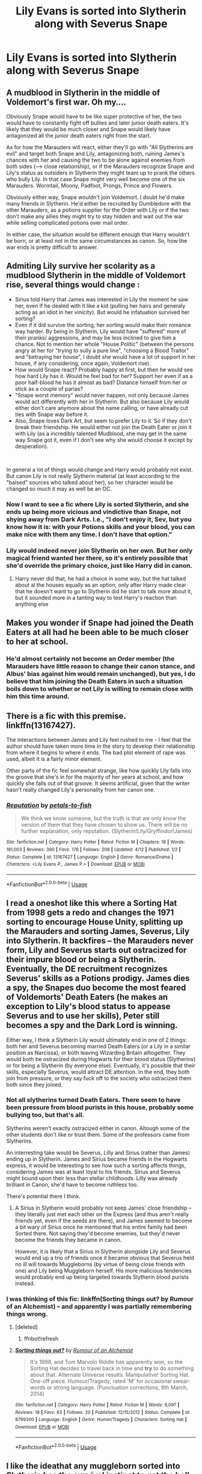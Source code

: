 #+TITLE: Lily Evans is sorted into Slytherin along with Severus Snape

* Lily Evans is sorted into Slytherin along with Severus Snape
:PROPERTIES:
:Author: LordUltimus92
:Score: 9
:DateUnix: 1556825691.0
:DateShort: 2019-May-03
:FlairText: Prompt
:END:

** A mudblood in Slytherin in the middle of Voldemort's first war. Oh my....

Obviously Snape would have to be like super protective of her, the two would have to constantly fight off bullies and later junior death eaters. It's likely that they would be much closer and Snape would likely have antagonized all the junior death eaters right from the start.

As for how the Marauders will react, either they'll go with "All Slytherins are evil" and target both Snape and Lily, antagonizing both, ruining James's chances with her and causing the two to be alone against enemies from both sides (--> close relationship), or if the Marauders recognize Snape and Lily's status as outsiders in Slytherin they might team up to prank the others who bully Lily. In that case Snape might very well become one of the six Marauders. Wormtail, Moony, Padfoot, Prongs, Prince and Flowers.

Obviously either way, Snape wouldn't join Voldemort. I doubt he'd make many friends in Slytherin. He'd either be recruited by Dumbledore with the other Marauders, as a potions supplier for the Order with Lily or if the two don't make any allies they might try to stay hidden and wait out the war while selling complicated potions over mail order.

In either case, the situation would be different enough that Harry wouldn't be born, or at least not in the same circumstances as canon. So, how the war ends is pretty difficult to answer.
:PROPERTIES:
:Author: 15_Redstones
:Score: 24
:DateUnix: 1556829847.0
:DateShort: 2019-May-03
:END:


** Admiting Lily survive her scolarity as a mudblood Slytherin in the middle of Voldemort rise, several things would change :

- Sirius told Harry that James was interested in Lily the moment he saw her, even if he dealed with it like a kid (pulling her hairs and generaly acting as an idiot in her vinicity). But would he infatuation survived her sorting?
- Even if it did survive the sorting, her sorting would make their romance way harder. By being in Slytherin, Lily would have "suffered" more of their pranks/ aggressions, and may be less inclined to give him a chance. Not to mention her whole "House Politic" (between the persons angry at her for "trying to sully a pure line", "choosing a Blood Traitor" and "betraying her house", I doubt she would have a lot of support in her house, if any considering, once again, Voldemort rise).
- How would Snape react? Probably happy at first, but then he would see how hard Lily has it. Would he feel bad for her? Support her even if as a poor half-blood he has it almost as bad? Distance himself from her or stick as a couple of parias?
- "Snape worst memory" would never happen, not only because James would act differently with her in Slytherin. But also because Lily would either don't care anymore about the name calling, or have already cut ties with Snape way before it.
- Also, Snape loves Dark Art, but seem to prefer Lily to it. So if they don't break their friendship. He would either not join the Death Eater or join it with Lily (as a incredibly talented Mudblood, she may get in the same way Snape got it, even if I don't see why she would choose it except by desperation).

​

In general a lot of things would change and Harry would probably not exist. But canon Lily is not really Slytherin material (at least according to the "baised" sources who talked about her), so her character would be changed so much it may as well be an OC.
:PROPERTIES:
:Author: PlusMortgage
:Score: 7
:DateUnix: 1556830584.0
:DateShort: 2019-May-03
:END:

*** Now I want to see a fic where Lily is sorted Slytherin, and she ends up being more vicious and vindictive than Snape, not shying away from Dark Arts. I.e., "I don't enjoy it, Sev, but you know how it is: with your Potions skills and your blood, you can make nice with them any time. I don't have that option."
:PROPERTIES:
:Author: turbinicarpus
:Score: 4
:DateUnix: 1556973706.0
:DateShort: 2019-May-04
:END:


*** Lily would indeed never join Slytherin on her own. But her only magical friend wanted her there, so it's entirely possible that she'd override the primary choice, just like Harry did in canon.
:PROPERTIES:
:Author: Fredrik1994
:Score: 2
:DateUnix: 1556876793.0
:DateShort: 2019-May-03
:END:

**** Harry never did that, he had a choice in some way, but the hat talked about al the houses equally as an option, only after Harry made clear that he doesn't want to go to Slytherin did he start to talk more about it, but it sounded more in a tanting way to test Harry's reaction than anything else
:PROPERTIES:
:Author: Schak_Raven
:Score: 1
:DateUnix: 1556881870.0
:DateShort: 2019-May-03
:END:


** Makes you wonder if Snape had joined the Death Eaters at all had he been able to be much closer to her at school.
:PROPERTIES:
:Score: 3
:DateUnix: 1556828166.0
:DateShort: 2019-May-03
:END:

*** He'd almost certainly not become an Order member (the Marauders have little reason to change their canon stance, and Albus' bias against him would remain unchanged), but yes, I do believe that him joining the Death Eaters in such a situation boils down to whether or not Lily is willing to remain close with him this time around.
:PROPERTIES:
:Author: Fredrik1994
:Score: 2
:DateUnix: 1556984385.0
:DateShort: 2019-May-04
:END:


** There is a fic with this premise. linkffn(13167427).

The interactions between James and Lily feel rushed to me - I feel that the author should have taken more time in the story to develop their relationship from where it begins to where it ends. The bad plot element of rape was used, albeit it is a fairly minor element.

Other parts of the fic feel somewhat strange, like how quickly Lily falls into the groove that she's in for the majority of her years at school, and how quickly she falls out of that groove. It seems artificial, given that the writer hasn't really changed Lily's personality from her canon one.
:PROPERTIES:
:Author: avittamboy
:Score: 3
:DateUnix: 1556850691.0
:DateShort: 2019-May-03
:END:

*** [[https://www.fanfiction.net/s/13167427/1/][*/Reputation/*]] by [[https://www.fanfiction.net/u/3759501/petals-to-fish][/petals-to-fish/]]

#+begin_quote
  We think we know someone, but the truth is that we only know the version of them that they have chosen to show us. There will be no further explanation, only reputation. (Slytherin!Lily/Gryffindor!James)
#+end_quote

^{/Site/:} ^{fanfiction.net} ^{*|*} ^{/Category/:} ^{Harry} ^{Potter} ^{*|*} ^{/Rated/:} ^{Fiction} ^{M} ^{*|*} ^{/Chapters/:} ^{18} ^{*|*} ^{/Words/:} ^{181,003} ^{*|*} ^{/Reviews/:} ^{390} ^{*|*} ^{/Favs/:} ^{176} ^{*|*} ^{/Follows/:} ^{208} ^{*|*} ^{/Updated/:} ^{4/12} ^{*|*} ^{/Published/:} ^{1/2} ^{*|*} ^{/Status/:} ^{Complete} ^{*|*} ^{/id/:} ^{13167427} ^{*|*} ^{/Language/:} ^{English} ^{*|*} ^{/Genre/:} ^{Romance/Drama} ^{*|*} ^{/Characters/:} ^{<Lily} ^{Evans} ^{P.,} ^{James} ^{P.>} ^{*|*} ^{/Download/:} ^{[[http://www.ff2ebook.com/old/ffn-bot/index.php?id=13167427&source=ff&filetype=epub][EPUB]]} ^{or} ^{[[http://www.ff2ebook.com/old/ffn-bot/index.php?id=13167427&source=ff&filetype=mobi][MOBI]]}

--------------

*FanfictionBot*^{2.0.0-beta} | [[https://github.com/tusing/reddit-ffn-bot/wiki/Usage][Usage]]
:PROPERTIES:
:Author: FanfictionBot
:Score: 2
:DateUnix: 1556850703.0
:DateShort: 2019-May-03
:END:


** I read a oneshot like this where a Sorting Hat from 1998 gets a redo and changes the 1971 sorting to encourage House Unity, splitting up the Marauders and sorting James, Severus, Lily into Slytherin. It backfires -- the Marauders never form, Lily and Severus starts out ostracized for their impure blood or being a Slytherin. Eventually, the DE recruitment recognizes Severus' skills as a Potions prodigy. James dies a spy, the Snapes duo become the most feared of Voldemorts' Death Eaters (he makes an exception to Lily's blood status to appease Severus and to use her skills), Peter still becomes a spy and the Dark Lord is winning.

Either way, I think a Slytherin Lily would ultimately end in one of 2 things: both her and Severus becoming married Death Eaters (or a Lily in a similar position as Narcissa), or both leaving Wizarding Britain alltogether. They would both be ostracized during Hogwarts for their blood status (Slytherins) or for being a Slytherin (by everyone else). Eventually, it's possible that their skills, especially Severus, would attract DE attention. In the end, they both join from pressure, or they say fuck off to the society who ostracized them both since they joined.
:PROPERTIES:
:Author: Fredrik1994
:Score: 2
:DateUnix: 1556875749.0
:DateShort: 2019-May-03
:END:

*** Not all slytherins turned Death Eaters. There seem to have been pressure from blood purists in this house, probably some bullying too, but that's all.

Slytherins weren't exactly ostracized either in canon. Altough some of the other students don't like or trust them. Some of the professors came from Slytherins.

An interresting take would be Severus, Lilly and Sirius (rather than James) ending up in Slytherin. James and Sirius became friends in the Hogwarts express, it would be interesting to see how such a sorting affects things, considering James was at least loyal to his friends. Sirius and Severus might bound upon their less than stellar childhoods. Lilly was already brilliant in Canon, she'd have to become ruthless too.

There's potential there I think.
:PROPERTIES:
:Author: AnIndividualist
:Score: 2
:DateUnix: 1556884321.0
:DateShort: 2019-May-03
:END:

**** A Sirius in Slytherin would probably not keep James' close friendship -- they literally just met each other on the Express (and thus aren't really friends yet, even if the seeds are there), and James seemed to become a bit wary of Sirius once he mentioned that his entire family had been Sorted there. Not saying they'd become enemies, but they'd never become the friends they became in canon.

However, it is likely that a Sirius in Slytherin alongside Lily and Severus would end up a trio of friends once it became obvious that Severus held no ill will towards Muggleborns (by virtue of being close friends with one) and Lily being Muggleborn herself. His more malicious tendencies would probably end up being targeted towards Slytherin blood purists instead.
:PROPERTIES:
:Author: Fredrik1994
:Score: 2
:DateUnix: 1557060838.0
:DateShort: 2019-May-05
:END:


*** I was thinking of this fic: linkffn(Sorting things out? by Rumour of an Alchemist) -- and apparently I was partially remembering things wrong.
:PROPERTIES:
:Author: Fredrik1994
:Score: 1
:DateUnix: 1556989151.0
:DateShort: 2019-May-04
:END:

**** [deleted]
:PROPERTIES:
:Score: 1
:DateUnix: 1556989200.0
:DateShort: 2019-May-04
:END:

***** ffnbot!refresh
:PROPERTIES:
:Author: Fredrik1994
:Score: 1
:DateUnix: 1556989254.0
:DateShort: 2019-May-04
:END:


**** [[https://www.fanfiction.net/s/8799300/1/][*/Sorting things out?/*]] by [[https://www.fanfiction.net/u/3697775/Rumour-of-an-Alchemist][/Rumour of an Alchemist/]]

#+begin_quote
  It's 1998, and Tom Marvolo Riddle has apparently won, so the Sorting Hat decides to travel back in time and *try* to do something about that. Alternate Universe results. Manipulative! Sorting Hat. One-off piece. Humour/Tragedy, rated 'M' for occasional swear-words or strong language. (Punctuation corrections, 9th March, 2014)
#+end_quote

^{/Site/:} ^{fanfiction.net} ^{*|*} ^{/Category/:} ^{Harry} ^{Potter} ^{*|*} ^{/Rated/:} ^{Fiction} ^{M} ^{*|*} ^{/Words/:} ^{6,097} ^{*|*} ^{/Reviews/:} ^{18} ^{*|*} ^{/Favs/:} ^{63} ^{*|*} ^{/Follows/:} ^{20} ^{*|*} ^{/Published/:} ^{12/15/2012} ^{*|*} ^{/Status/:} ^{Complete} ^{*|*} ^{/id/:} ^{8799300} ^{*|*} ^{/Language/:} ^{English} ^{*|*} ^{/Genre/:} ^{Humor/Tragedy} ^{*|*} ^{/Characters/:} ^{Sorting} ^{Hat} ^{*|*} ^{/Download/:} ^{[[http://www.ff2ebook.com/old/ffn-bot/index.php?id=8799300&source=ff&filetype=epub][EPUB]]} ^{or} ^{[[http://www.ff2ebook.com/old/ffn-bot/index.php?id=8799300&source=ff&filetype=mobi][MOBI]]}

--------------

*FanfictionBot*^{2.0.0-beta} | [[https://github.com/tusing/reddit-ffn-bot/wiki/Usage][Usage]]
:PROPERTIES:
:Author: FanfictionBot
:Score: 1
:DateUnix: 1556989278.0
:DateShort: 2019-May-04
:END:


** I like the ideathat any muggleborn sorted into Slytherin has the survival instinct to get the hell out of there, either to leave the magical world or go to another school
:PROPERTIES:
:Author: Schak_Raven
:Score: 1
:DateUnix: 1556882015.0
:DateShort: 2019-May-03
:END:

